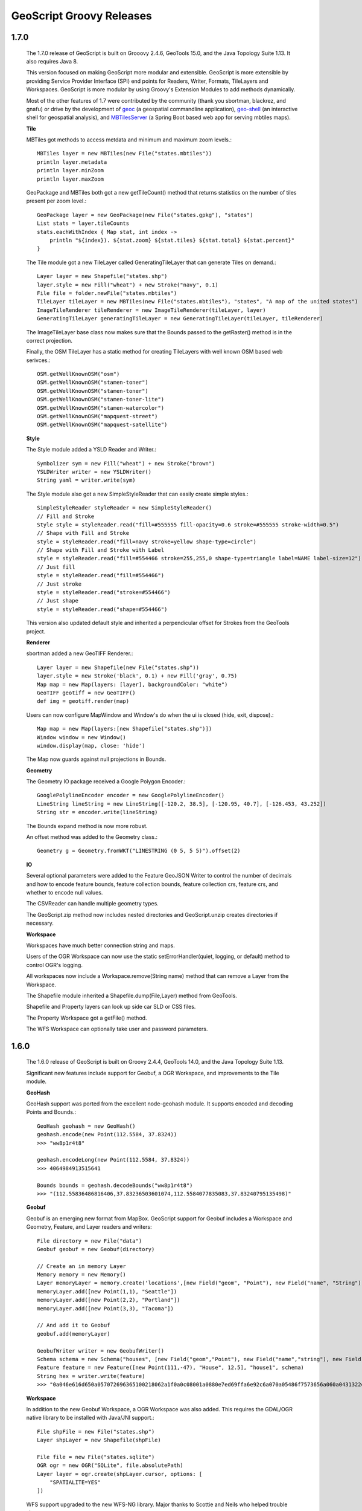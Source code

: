 .. _releases:

GeoScript Groovy Releases
=========================

1.7.0
-----
    The 1.7.0 release of GeoScript is built on Grooovy 2.4.6, GeoTools 15.0, and the Java Topology Suite 1.13.
    It also requires Java 8.

    This version focused on making GeoScript more modular and extensible.  GeoScript is more extensible by
    providing Service Provider Interface (SPI) end points for Readers, Writer, Formats, TileLayers and Workspaces.
    GeoScript is more modular by using Groovy's Extension Modules to add methods dynamically.

    Most of the other features of 1.7 were contributed by the community (thank you sbortman, blackrez, and gnafu)
    or drive by the development of `geoc <https://github.com/jericks/geoc>`_ (a geospatial commandline application),
    `geo-shell <https://github.com/jericks/geo-shell>`_ (an interactive shell for geospatial analysis),
    and `MBTilesServer <https://github.com/jericks/MBTilesServer>`_ (a Spring Boot based web app for serving
    mbtiles maps).

    **Tile**

    MBTiles got methods to access metdata and minimum and maximum zoom levels.::

        MBTiles layer = new MBTiles(new File("states.mbtiles"))
        println layer.metadata
        println layer.minZoom
        println layer.maxZoom

    GeoPackage and MBTiles both got a new getTileCount() method that returns statistics on the number of tiles present
    per zoom level.::

        GeoPackage layer = new GeoPackage(new File("states.gpkg"), "states")
        List stats = layer.tileCounts
        stats.eachWithIndex { Map stat, int index ->
            println "${index}). ${stat.zoom} ${stat.tiles} ${stat.total} ${stat.percent}"
        }

    The Tile module got a new TileLayer called GeneratingTileLayer that can generate Tiles on demand.::

        Layer layer = new Shapefile("states.shp")
        layer.style = new Fill("wheat") + new Stroke("navy", 0.1)
        File file = folder.newFile("states.mbtiles")
        TileLayer tileLayer = new MBTiles(new File("states.mbtiles"), "states", "A map of the united states")
        ImageTileRenderer tileRenderer = new ImageTileRenderer(tileLayer, layer)
        GeneratingTileLayer generatingTileLayer = new GeneratingTileLayer(tileLayer, tileRenderer)

    The ImageTileLayer base class now makes sure that the Bounds passed to the getRaster() method
    is in the correct projection.

    Finally, the OSM TileLayer has a static method for creating TileLayers with well known OSM based web serivces.::

        OSM.getWellKnownOSM("osm")
        OSM.getWellKnownOSM("stamen-toner")
        OSM.getWellKnownOSM("stamen-toner")
        OSM.getWellKnownOSM("stamen-toner-lite")
        OSM.getWellKnownOSM("stamen-watercolor")
        OSM.getWellKnownOSM("mapquest-street")
        OSM.getWellKnownOSM("mapquest-satellite")

    **Style**

    The Style module added a YSLD Reader and Writer.::

        Symbolizer sym = new Fill("wheat") + new Stroke("brown")
        YSLDWriter writer = new YSLDWriter()
        String yaml = writer.write(sym)

    The Style module also got a new SimpleStyleReader that can easily create simple styles.::

        SimpleStyleReader styleReader = new SimpleStyleReader()
        // Fill and Stroke
        Style style = styleReader.read("fill=#555555 fill-opacity=0.6 stroke=#555555 stroke-width=0.5")
        // Shape with Fill and Stroke
        style = styleReader.read("fill=navy stroke=yellow shape-type=circle")
        // Shape with Fill and Stroke with Label
        style = styleReader.read("fill=#554466 stroke=255,255,0 shape-type=triangle label=NAME label-size=12")
        // Just fill
        style = styleReader.read("fill=#554466")
        // Just stroke
        style = styleReader.read("stroke=#554466")
        // Just shape
        style = styleReader.read("shape=#554466")

    This version also updated default style and inherited a perpendicular offset for Strokes from the GeoTools project.

    **Renderer**

    sbortman added a new GeoTIFF Renderer.::

        Layer layer = new Shapefile(new File("states.shp"))
        layer.style = new Stroke('black', 0.1) + new Fill('gray', 0.75)
        Map map = new Map(layers: [layer], backgroundColor: "white")
        GeoTIFF geotiff = new GeoTIFF()
        def img = geotiff.render(map)

    Users can now configure MapWindow and Window's do when the ui is closed (hide, exit, dispose).::

        Map map = new Map(layers:[new Shapefile("states.shp")])
        Window window = new Window()
        window.display(map, close: 'hide')

    The Map now guards against null projections in Bounds.

    **Geometry**

    The Geometry IO package received a Google Polygon Encoder.::

        GooglePolylineEncoder encoder = new GooglePolylineEncoder()
        LineString lineString = new LineString([-120.2, 38.5], [-120.95, 40.7], [-126.453, 43.252])
        String str = encoder.write(lineString)

    The Bounds expand method is now more robust.

    An offset method was added to the Geometry class.::

        Geometry g = Geometry.fromWKT("LINESTRING (0 5, 5 5)").offset(2)

    **IO**

    Several optional parameters were added to the Feature GeoJSON Writer to control the number of decimals and how
    to encode feature bounds, feature collection bounds, feature collection crs, feature crs, and whether to encode
    null values.

    The CSVReader can handle multiple geometry types.

    The GeoScript.zip method now includes nested directories and GeoScript.unzip creates directories if necessary.

    **Workspace**

    Workspaces have much better connection string and maps.

    Users of the OGR Workspace can now use the static setErrorHandler(quiet, logging, or default) method to control OGR's logging.

    All workspaces now include a Workspace.remove(String name) method that can remove a Layer from the Workspace.

    The Shapefile module inherited a Shapefile.dump(File,Layer) method from GeoTools.

    Shapefile and Property layers can look up side car SLD or CSS files.

    The Property Workspace got a getFile() method.

    The WFS Workspace can optionally take user and password parameters.

1.6.0
-----

    The 1.6.0 release of GeoScript is built on Groovy 2.4.4, GeoTools 14.0, and the Java Topology Suite 1.13.

    Significant new features include support for Geobuf, a OGR Workspace, and improvements to the Tile module.

    **GeoHash**

    GeoHash support was ported from the excellent node-geohash module.  It supports encoded and decoding Points and Bounds.::

        GeoHash geohash = new GeoHash()
        geohash.encode(new Point(112.5584, 37.8324))
        >>> "ww8p1r4t8"

        geohash.encodeLong(new Point(112.5584, 37.8324))
        >>> 4064984913515641

        Bounds bounds = geohash.decodeBounds("ww8p1r4t8")
        >>> "(112.55836486816406,37.83236503601074,112.5584077835083,37.83240795135498)"

    **Geobuf**

    Geobuf is an emerging new format from MapBox.  GeoScript support for Geobuf includes a Workspace and Geometry, Feature, and Layer
    readers and writers::

        File directory = new File("data")
        Geobuf geobuf = new Geobuf(directory)

        // Create an in memory Layer
        Memory memory = new Memory()
        Layer memoryLayer = memory.create('locations',[new Field("geom", "Point"), new Field("name", "String")])
        memoryLayer.add([new Point(1,1), "Seattle"])
        memoryLayer.add([new Point(2,2), "Portland"])
        memoryLayer.add([new Point(3,3), "Tacoma"])

        // And add it to Geobuf
        geobuf.add(memoryLayer)

        GeobufWriter writer = new GeobufWriter()
        Schema schema = new Schema("houses", [new Field("geom","Point"), new Field("name","string"), new Field("price","float")])
        Feature feature = new Feature([new Point(111,-47), "House", 12.5], "house1", schema)
        String hex = writer.write(feature)
        >>> "0a046e616d650a057072696365100218062a1f0a0c08001a0880e7ed69ffa6e92c6a070a05486f7573656a060a0431322e35"

    **Workspace**

    In addition to the new Geobuf Workspace, a OGR Workspace was also added.  This requires the GDAL/OGR native library
    to be installed with Java/JNI support.::

        File shpFile = new File("states.shp")
        Layer shpLayer = new Shapefile(shpFile)

        File file = new File("states.sqlite")
        OGR ogr = new OGR("SQLite", file.absolutePath)
        Layer layer = ogr.create(shpLayer.cursor, options: [
            "SPATIALITE=YES"
        ])

    WFS support upgraded to the new WFS-NG library.  Major thanks to Scottie and Neils who helped trouble shoot.

    **Geometry**

    The Geometry module some small improvements. A LineString.close() method creates a LinearRing.  The GeometryCollection.narrow() method
    returns the most specific geometry type possible.  If all geometries are Points, narrow will return a MultiPoint.  Finally,
    The Bounds.getCorners() returns a list of the 4 corners as Points.

    **Layer**

    The major improvement to the Layer module is the wrapping of the GeoTools gt-grid module in a Graticule class that makes creating
    graticule based vector grids extremely easy.::

        Layer layer = Graticule.createSquares(new Bounds(110.0, -45.0, 160.0, -5.0, "EPSG:4326"), 10, -1)

        File dir = new File("squares")
        Workspace workspace = new Directory(dir)
        Layer layer = Graticule.createSquares(new Bounds(110.0, -45.0, 160.0, -5.0, "EPSG:4326"), 10, 1,
            workspace: workspace, layer: "squares")

        Schema schema = new Schema("hexagon", [
            new Field("geom", "Polygon"),
            new Field("color", "java.awt.Color")
        ])
        Bounds b = new Bounds(0,0,100,100)
        Layer layer = Graticule.createHexagons(b, 5.0, -1.0, "flat", schema: schema, setAttributes: { GridElement e, Map attributes ->
            int green = (255 * e.center.x / b.width)  as int
            int blue  = (255 * e.center.y / b.height) as int
            attributes["color"] = new Color(0, green, blue)
        })

    **Raster**

    The Raster module saw some minor improvements. A Format.has(String name) checks to see if a Raster by that name exists.
    A few more Raster functions were added: log, exp, and absolute.  Finally, this version adds support for file names and
    String urls when loading Rasters using the Format.getFormat() method.

    **Tile**

    The Tile module continued to improve with help from gpotts.

        * gpotts fixed a bug that assumed all Tile Grids started at 0

        * You can now delete tiles from a TileLayer::

            GeoPackage layer = new GeoPackage(newFile, "states")
            Tile tile = layer.get(4, 2, 3)
            layer.delete(tile)

        * The TileGenerator has an option to only generate missing tiles::

            TileGenerator generator = new TileGenerator()
            generator.generate(mbtiles, renderer, 0, 2, missingOnly: true)

        * TileLayer can now be loaded from a connection parameter string (which is very useful for command line apps)::

            TileLayer tileLayer = TileLayer.getTileLayer("type=mbtiles file=states.mbtiles")

            TileLayer tileLayer = TileLayer.getTileLayer("type=tms file=/Users/geoscript/tiles format=jpeg")

            TileLayer tileLayer = TileLayer.getTileLayer("type=vectortiles file=vectortilesdir format=mvt pyramid=GlobalMercator")

        * The TileLayer.getTileRenderer() static method returns a default TileRenderer for the given TileLayer.

        * PBF Vector Tiles now check for empty sub fields.

        * MVT support was rewritten to avoid creating huge empty byte buffers, support for dates was added, and the reader and write can round trip.

        * Pyramid readers and writers were added.  Formats include gdal tms mini driver xml fiels, xml, and json.

        * The Grid class now has min and max methods.

        * Pyramid support now supports geodetic, mercator, and global geodetic as well known names and Pyramid hash a static createGlobalGeodeticPyramid() method.

    **Color**

    The Color module includes support for custom palettes in addition to color brewer.

    **Map**

    The Map and rendering modules inherits awesome improvements from GeoTools including dash an an expression and single and multiple layer z ordering.

1.5.0
-----

    The 1.5.0 release of GeoScript is built on Groovy 2.3.10, GeoTools 13.0, and the Java Topology Suite 1.13.

    In addition to bug fixes, there are significant improvements to the GeoPackage Workspace and TileLayer,
    and the tile module in general including support for generating and consuming vector tiles.  GeoScript switched
    to the Java based CSS module and includes composite and blending support.
    
    **Tiles**
    
        Vector Tile support includes geojson, mvt, pbf::

            File dir = new File("states_vector_tiles_pbf")
            Pyramid pyramid = Pyramid.createGlobalMercatorPyramid(origin: Pyramid.Origin.TOP_LEFT)
            VectorTiles vectorTiles = new VectorTiles(
                "states",
                dir,
                pyramid,
                "pbf",
                style: [
                    "states": new Fill("wheat"),
                    "states_centroids": new Shape("red",12,"circle")
                ]
            )

            Layer layer = new Shapefile("states.shp")
            Layer centroidLayer = layer.transform("states_centroids", [
                "geom": "centroid(the_geom)",
                "name": "STATE_NAME"
            ])

            PbfVectorTileRenderer renderer = new PbfVectorTileRenderer([layer, centroidLayer], [
                    "states": ["STATE_NAME"],
                    "states_centroids": ["name"]
            ])
            TileGenerator generator = new TileGenerator(verbose: true)
            generator.generate(vectorTiles, renderer, 0, 6)

        The GeoPackage Tile origin is TOP LEFT not BOTTOM LEFT.
        
        Pyramid.createGlobalMercatorPyramid can take named parameter origin::

            Pyramid pyramid = Pyramid.createGlobalMercatorPyramid(origin: Pyramid.Origin.TOP_LEFT)
        
        TileCursor validates z values

        TileCursor guards against empty bounds
            
        TileCursor getEmpty method    
            
        An empty TileCursor return a blank raster
        
        TileGenerate can now generate tiles that intersect a bounds::

            TileGenerator generator = new TileGenerator(verbose: true)
            generator.generate(layer, renderer, 0, 6, bounds: new Bounds(0,0,45,45))
        
        Fixed bounds bug in Pyramid
        
        Fixed Grid size exceeding precision
                
    **Geometry**
        
        Bounds intersection keeps projection
    
        Bounds string can include Projection::

            Bounds bounds = Bounds.fromString("0,0,10,10,EPSG:4326")
        
        WktReader can read EWKT with SRID prefixes::

            WktReader reader = new WktReader()
            Point pt = reader.read("SRID=4326;POINT (111 -47)")
        
        Added missing Geometry.getDimension() method::

            Geometry.fromWKT("POINT (1 1)").dimension
            >>> 0
            Geometry.fromWKT("LINESTRING (1 1, 10 10)").dimension
            >>> 1
            Geometry.fromWKT("POLYGON ((90 90, 90 110, 110 110, 110 90, 90 90))").dimension
            >>> 2
        
    **Projection**
    
        Added Projection.getSrs() method::

            Projection p = new Projection("urn:ogc:def:crs:EPSG::4326")
            println p.srs
            >>> "urn:ogc:def:crs:EPSG::4326"
            println p.getSrs(true)
            >>> "4326"
    
    **Style**
    
        CSS reader uses Java version instead of Scala version
    
        Document ColorMap's opacity and label properties

        Shape Symbolizer support anchor and displacement properties::

            Shape shape = new Shape(color:  "blue",  size: 6, type: "square", anchorPoint: [0.2, 0.7], displacement: [0.45, 0.55])

        Composite and Blending support were added to the Style API::

            Layer shp = new Shapefile("states.shp")
            Function func = new Function("Recode(SUB_REGION,'N Eng','#6495ED','Mid Atl','#B0C4DE','S Atl','#00FFFF',
                'E N Cen','#9ACD32','E S Cen','#00FA9A','W N Cen','#FFF8DC','W S Cen','#F5DEB3','Mtn','#F4A460','Pacific','#87CEEB')")
            shp.style = (new Fill(func).composite("multiply", symbolizer: false, base: true)).zindex(1) +
                (new Stroke("black", 10).composite("destination-in", symbolizer: false)).zindex(2) +
                (new Stroke("#999999", 0.1) + new Label("STATE_ABBR").point([0.5, 0.5])).zindex(3)

            Map map = new Map(
                layers: [shp],
                backgroundColor: "white"
            )
            map.render(new File("style_composite.png"))

        .. image:: images/style_composite.png
    
    **Workspace** 
    
        GeoPackage Workspace Layers are now compatible with GDAL/OGR, QGIS, and ArcMap.
    
        To make sure that Workspaces are closed you can use the new Workspace.withWorkspace(Workspace, Closure) idiom::

            Workspace.withWorkspace(new H2(folder.newFile("roads.db").absolutePath)) { Workspace w ->
                // Use the Workspace here
            }

    **Layer**
    
        The Shapefile Layers gets zip and unzip methods::

            Shapefile shp = new Shapefile(new File(dir, "states.shp"))

            // Zip the Shapefile's files
            File zipFile = shp.zip()

            // Unzip
            Shapefile shp2 = Shapefile.unzip(zipFile)

        Remove new lines from content in CsvWriter
        
        Fixed a bug with Groovy and Layer.reproject
        
        The Schema class gets a getSpec() method::

            Schema schema = new Schema("widgets", [
                new Field("geom","Point"),
                new Field("name","string"),
                new Field("price","float")
            ])
            println schema.spec
            >>> "geom:Point,name:String,price:Float"

    **Raster**
    
        Format.getFormat() accepts inputs besides file
    
        The Raster class has a new extractFootPrint() method::

            File file = new File("raster.tif")
            GeoTIFF geoTIFF = new GeoTIFF(file)
            Raster raster = geoTIFF.read()
            Layer layer = raster.extractFootPrint()
      
    **Rendering**
    
        ASCII Map Renderer::

            Layer layer = new Shapefile(new File("states.shp"))
            layer.style = new Stroke('black', 0.1) + new Fill('gray', 0.75)
            Map map = new Map(layers: [layer], backgroundColor: "white")
            ASCII renderer = new ASCII(width: 50)

        Here is the output::

            ..................................................
            ..................................................
            ..................................................
            ..................................................
            ..................................................
            ..................................................
            ..)))))$))))))))))))))))))........................
            ))))))))))))))))))))))))))))))....................
            +)))))))))))))))))))))))))))))))-):............)).
            .))))))))$))))))))))))))))))))))^.))..........-))+
            :)))))))))))))))))))))))))))$))).)))......)):)$)..
            ))))))))))))))))))+****))))))))).))))...))))*))...
            )))))))))))))))))))))))))))))))).)))..)))))))))...
            )))))))))))))-))))))))))))))))))))$))))))))):.....
            .))))))))))))+))))))))))))))))))))*))))+%)$+......
            .))))))))))))+))))))))))))))))))))))%)))))).......
            ..)))))))))))+))))))))))))))))$)))))*))))*........
            ...))))))))))$))))))))))))))))))))))%)))):?.......
            ...:)))))))))$))))))))))))))))))))))))+)))........
            ......)))))))$)))))))))))))))))-))))))))..........
            ......-.*))))$))))))))))))$)))))))))))!...........
            ............:$..)))))))))))))))))))))*............
            .................)))))))))))))!..:)))^............
            ..................-..)))))..........))............
            .....................)))............%)............
            ......................)).............))...........
            ..................................................
            ..................................................
            ..................................................
            ..................................................
            ..................................................
            ..................................................
            ..................................................

    **Development**
        
        Started using `Travis CI <https://travis-ci.org/geoscript/geoscript-groovy>`_

1.4.0
-----

    The 1.4 release of GeoScript is built on Groovy 2.2, GeoTools 12, and the Java Topology Suite 1.13.

    In addition to many bug fixes and performance improvements, the major new features include a tile module,
    GeoPackage support, curved geometry types, and quick start docs for maven and gradle.

    **Tile Module**

        The tile module provides simple ways to consume and create tiled maps.

        Supported tiled formats include:

            * MBTiles

            * GeoPackage

            * UTFGrid

            * TMS

            * OSM

        You can create tiles in MBTiles, GeoPackage, TMS, or OSM formats::

            Shapefile shp = new Shapefile(new File("states.shp"))
            shp.style = new Fill("wheat") + new Stroke("navy", 0.1)

            File file = new File("states.mbtiles")
            MBTiles mbtiles = new MBTiles(file, "states", "A map of the united states")

            TileRenderer renderer = new ImageTileRenderer(mbtiles, shp)
            TileGenerator generator = new TileGenerator(verbose: true)
            generator.generate(mbtiles, renderer, 0, 4)

        You can then use these tile sets to extract Rasters or as base maps when rendering::

            OSM osm = new OSM("Stamen Terrain", [
                "http://a.tile.stamen.com/terrain",
                "http://b.tile.stamen.com/terrain",
                "http://c.tile.stamen.com/terrain",
                "http://d.tile.stamen.com/terrain"
            ])

            Shapefile shp = new Shapefile("states.shp")
            ["North Dakota", "Oregon", "Washington"].each { String name ->
                shp.getFeatures("STATE_NAME = '${name}'").each { Feature f ->
                    Bounds b = f.geom.bounds.expandBy(0.5)
                    b.proj = "EPSG:4326"
                    Raster raster = osm.getRaster(b.reproject("EPSG:3857"), 400, 400)
                    ImageIO.write(raster.image, "png", new File("images", "${name}.png"))
                }
            }

    **GeoPackage**

        GeoPackage support includes a Workspace (geoscript.workspace.GeoPackage) for vector features::

            Workspace geopkg = new GeoPackage(folder.newFile("geopkg.gpkg"))
            try {
                // Get the States Shapefile
                File file = new File(getClass().getClassLoader().getResource("states.shp").toURI())
                Shapefile shp = new Shapefile(file)

                // Add states shapefile to the GeoPackage database
                Layer l = geopkg.add(shp, 'states')
                geopkg.get('states').eachFeature { Feature f ->
                    println "${f['STATE_NAME']} at ${f.geom}"
                }

                // Add the centroids of each state to the GeoPackage database
                Layer l2 = geopkg.add(shp.transform("state_centroids", [
                        geom: "centroid(the_geom)",
                        abbr: "STATE_ABBR",
                        name: "STATE_NAME"
                ]))
                geopkg.get('state_centroids').eachFeature { Feature f ->
                    println "${f['STATE_NAME']} at ${f.geom}"
                }
            } finally {
                geopkg.close()
            }

        And a TileLayer (geoscript.layer.GeoPackage) for tiled layers::

            Shapefile shp = new Shapefile(new File("states.shp"))
            shp.style = new Fill("wheat") + new Stroke("navy", 0.1)

            File file = new File("states.mbtiles")
            GeoPackage gpkg = new GeoPackage(file, "states", Pyramid.createGlobalMercatorPyramid())

            TileRenderer renderer = new ImageTileRenderer(gpkg, shp)
            TileGenerator generator = new TileGenerator(verbose: true)
            generator.generate(gpkg, renderer, 0, 4)

    **Curved Geometries**

        * CircularString::

            CircularString cs = new CircularString(
                new Point(6.12, 10.0),
                new Point(7.07, 7.07),
                new Point(10.0, 0.0)
            )

        * CircularRing::

            CircularRing cr = new CircularRing(
                new Point(2, 1),
                new Point(1, 2),
                new Point(0, 1),
                new Point(1, 0),
                new Point(2, 1)
            )

        * CompoundCurve::

            CompoundCurve cc = new CompoundCurve(
                new CircularString([10.0, 10.0], [0.0, 20.0], [-10.0, 10.0]),
                new LineString([-10.0, 10.0], [-10.0, 0.0], [10.0, 0.0], [5.0, 5.0])
            )

        * CompoundRing::

            CompoundRing cc = new CompoundRing(
                new CircularString([10.0, 10.0], [0.0, 20.0], [-10.0, 10.0]),
                new LineString([-10.0, 10.0], [-10.0, 0.0], [10.0, 0.0], [10.0, 10.0])
            )

    **Quick start docs**

        * **Maven** Create a simple app using Maven

        * **Maven Web App with JNDI** Create a web app with Maven using JNDI

        * **Gradle** Create a simple app using Gradle

    **API Updates**

        * Workspace.has(String name)::

            Workspace workspace = new Memory()
            if (!workspace.has("points")) {
                workspace.create("points", [["the_geom", "Point", "EPSG:4326"]])
            }

        * Raster.selectBands(List<Integer> bands, int visibleBand = -1)::

            File file = new File("alki.tif")
            GeoTIFF geoTIFF = new GeoTIFF(file)
            Raster raster = geoTIFF.read()
            Raster rbRaster = raster.selectBands([0,2], 2)

        * Raster.transform(Map options = [:])::

            File file = new File("raster.tif")
            GeoTIFF geoTIFF = new GeoTIFF(file)
            Raster raster = geoTIFF.read()

            // Scale
            Raster scaledRaster = raster.transform(scalex: 2.5, scaley: 1.3)

            // Shear
            Raster shearRaster = raster.transform(shearx: 1.5, sheary: 1.1)

            // Translate
            Raster translatedRaster = raster.transform(translatex: 10.1, translatey: 12.6)

            // Combo
            Raster transformedRaster = raster.transform(
                    scalex: 1.1, scaley: 2.1,
                    shearx: 0.4, sheary: 0.3,
                    translatex: 10.1, translatey: 12.6,
                    nodata: [-255],
                    interpolation: "NEAREST"
            )

        * Projection.getEpsg()::

            Projection p = new Projection("EPSG:2927")
            int epsg = p.epsg

        * Added advanced projection handling and continous map wrapping to the Map Renderer::

            import geoscript.layer.*
            import geoscript.render.*
            import geoscript.style.*
            import geoscript.geom.*

            Shapefile layer = new Shapefile(new File("110m_admin_0_countries.shp"))
            layer.style = new Stroke("#eee", 0.1) + new Fill("#666")
            File file = new File("world.png")

            Map map = new Map(
                layers: [layer],
                width: 700,
                height: 200,
                backgroundColor: "blue",
                proj: "EPSG:4326",
                bounds: new Bounds(-180,-90,180,90,"EPSG:4326")
            )

            map.render(file)

        .. image:: images/world.png

        * Base64 Renderer::

            Layer layer = new Shapefile(new File("states.shp"))
            layer.style = new Stroke('black', 0.1) + new Fill('gray', 0.75)
            Map map = new Map(layers: [layer], backgroundColor: "white")
            Base64 base64 = new Base64()
            String str = base64.render(map)

        * Moved static Writer variables inside methods

        * Fixed performance problem with writing Layers to GeoRSS feeds due Proj.getId() being realllllly slow

        * Added ImageAssert tests

        * Workspace.getParametersFromString can now handle spatialite database files

        * Removed deprecated raster methods

        * Removed deprecated addSqlView methods from Database Workspace

1.3.1
-----

    The 1.3.1 release of GeoScript is built on Groovy 2.1.9, GeoTools 11.2, and the Java Topology Suite 1.13.  It contains a few minor bug fixes and performance improvements.

    * Fixed a bug with Layer.first() call if there are no features

    * Added Projection.getEpsg() method

    * Fixed bug with JPEG renderer

    * Added Image.getImageType() method

    * Improved performance of the Layer GeoRSS writer

    * Added Base64 renderer

    * Moved static io reader/writers to instance variables

1.3
---

    The 1.3 release of GeoScript is built on Groovy 2.1.9, GeoTools 11.0, and the Java Topology Suite 1.13.

    **Layer Geoprocessing and Layer Algebra**

        * **Layer Geoprocessing**

            * Split by Field

              Split a Layer into multiple Layers using the value of a Field::

                Memory workspace = new Memory()
                layer.split(layer.schema.get("col"), workspace)

            * Split by Layer

              Split a Layer into multiple Layers based on the Features from the split Layer::

                Memory workspace = new Memory()
                layer.split(splitLayer,splitLayer.schema.get("row_col"),workspace)

            * Buffer

              Buffer all of the Features in the Layer.  The buffer distance can be a geoscript.filter.Expression or a double.
              This allows variable distance buffers that depend on the value of a Field, a Function, or an Expression::

                layer.buffer(2)

                layer.buffer(new geoscript.filter.Property("col"))

                layer.buffer(geoscript.filter.Expression.fromCQL("col * 2"))

                layer.buffer(new geoscript.filter.Function("calc_buffer(row,col)", {row, col -> row + col}))

            * Merge

              Merge a Layer with another Layer to create an output Layer.

            * Dissolve

              Dissolve the Features of a Layer by a Field or dissolve intersecting Features of a Layer.

        * **Layer Algebra**

          The layer algebra methods were inspired by similar work done by the GDAL developers. The following
          examples use the GDAL dataset.

            .. image:: images/la_layers.png

            * clip::

                layerA.clip(layerB)

              .. image:: images/la_clip_a_b.png

            * union::

                layerA.union(layerB)

              .. image:: images/la_union.png

            * intersection::

                layerA.intersection(layerB)

              .. image:: images/la_intersection.png

            * erase::

                layerA.erase(layerB)

              .. image:: images/la_erase_a_b.png

            * identify::

                layerA.identity(layerB)

              .. image:: images/la_identity_a_b.png

            * update::

                layerA.update(layerB)

              .. image:: images/la_update_a_b.png

            * symDifference::

                layerA.symDifference(layerB)

              .. image:: images/la_symdifference.png

    **Add batches of Features to a Layer**

        * The geoscript.layer.Writer class adds batches of Features to a Layer with a Transaction::

            Writer writer = new Writer(layer, batch: 1000, transaction: 'default')
            try {
                Feature f = writer.newFeature
                writer.add(f)
            } finally {
                writer.close()
            }

            Writer writer = Writer.write(layer, batch: batch) { writer ->
                pts.eachWithIndex{Point pt, int i ->
                    Feature f = writer.newFeature
                    f.geom = pt
                    f['id'] = i
                    writer.add(f)
                }
            }

        * GeoScript Layers have a getWriter() and withWriter() methods::

            Writer writer = layer.getWriter(autoCommit: false, batch: 75)
            try {
                pts.eachWithIndex{Point pt, int i ->
                    writer.add(s.feature([the_geom: pt, id: i], "point${i}"))
                }
            } finally {
                writer.close()
            }

            layer.withWriter(batch: 45) {Writer writer ->
                pts.eachWithIndex{Point pt, int i ->
                    writer.add(s.feature([the_geom: pt, id: i], "point${i}"))
                }
            }

    **Database Workspace**

        * Improve SQL view layers by introducing **createView** and deprecating **addSqlQuery**::

            Layer layer = h2.createView("state","SELECT * FROM \"states\" WHERE \"STATE_ABBR\" = '%abbr%'",
                new Field("the_geom","Polygon","EPSG:4326"),
                params: [['abbr', 'TX']])

        * Add groovy.sql.Sql access for all Database based Workspace with the **getSql()** method.
          This allows you to do arbitray SQL queries::

            H2 h2 = new H2(folder.newFile("h2.db"))
            Layer l = h2.create('widgets',[new Field("geom", "Point"), new Field("name", "String")])
            l.add([new Point(1,1), "one"])
            l.add([new Point(2,2), "two"])
            l.add([new Point(3,3), "three"])

            // Get groovy.sql.Sql
            def sql = h2.sql

            // Count rows
            assertEquals 3, sql.firstRow("SELECT COUNT(*) as count FROM \"widgets\"").get("count") as int

            // Query
            List names = []
            sql.eachRow "SELECT \"name\" FROM \"widgets\" ORDER BY \"name\" DESC", {
                names.add(it["name"])
            }
            println names

            // Insert
            sql.execute("INSERT INTO \"widgets\" (\"geom\", \"name\") VALUES (ST_GeomFromText('POINT (6 6)',4326), 'four')")

            // Query
            sql.eachRow "SELECT ST_Buffer(\"geom\", 10) as buffer, \"name\" FROM \"widgets\"", {row ->
                Geometry poly = Geometry.fromWKB(row.buffer as byte[])
                assertNotNull poly
                assertTrue poly instanceof Polygon
                assertNotNull row.name
            }

            h2.close()

        * The H2 Workspace can connect to H2 databases using server mode::

            H2 h2 = new H2("database", "localhost", "5432", "public", "sa", "supersecret")

        * JNDI support for PostGIS, MySQL, H2::

            PostGIS postgis = new PostGIS("java:comp/env/jdbc/geoscript", schema: "public")

        * PostGIS can create or drop database::

            PostGIS postgis = new PostGIS("database", createDatabase: true, createDatabaseParams: "")

        * Database Workspaces can create, delete, list indexes::

            // Add two indexes
            h2.createIndex("widgets","geom_idx","geom",false)
            h2.createIndex("widgets","name_idx","name",true)

            // Get the indexes
            List indexes = h2.getIndexes("widgets")

            // Delete the geom index
            h2.deleteIndex("widgets","geom_idx")

        * Database Workspace can remove layers::

            h2.remove("points")

    **Raster**

        * NetCDF Raster support::

            NetCDF netcdf = new NetCDF(file)
            netcdf.names.each{ String name ->
                Raster raster = netcdf.read(name)
                println raster.bounds
                raster.dispose()
            }

        * API Change to Raster/Format API

          In order to support NetCDF Rasters, the Raster Format API was changed.  Contructors with a File or other way to connect to Rasters,
          write methods that contain the destination, or read methods that contain the source have all been deprecated and will be removed in
          the next release.  Instead, use contructors that contain a source or destination File, and read and write methods that take an optional
          Raster name (in order to support Formats that can contain more than one Raster such as NetCDF).

          Instead of::

            GeoTIFF geotiff = new GeoTIFF()
            Raster raster = geotiff.read(new File("world.tiff"))
            geotiff.write(raster.crop(new Bounds(10,10,50,50)), new File("cropped_world.tiff"))

          Please use the new API::

            GeoTIFF geotiff = new GeoTIFF(new File("world.tiff"))
            Raster raster = geotiff.read()
            new GeoTIFF(new File("cropped_world.tiff")).write(raster.crop(new Bounds(10,10,50,50)))

        * Raster.crop(Geometry)::

            GeoTIFF geoTIFF = new GeoTIFF(new File("alki.tiff"))
            Raster raster = geoTIFF.read()

            Geometry geometry = new Point(1166761.4391797914, 823593.195575958).buffer(400)
            Raster cropped = raster.crop(geometry)

    **IO Readers/Writers**

        * GPX Geometry::

            GpxReader reader = new GpxReader()
            Geometry g = reader.read("<wpt lat='2.0' lon='1.0'/>")
            assert "POINT (1 2)" == g.wkt

            GpxWriter writer = new GpxWriter()
            assert "<wpt lat='2.0' lon='1.0'/>" == writer.write(new Point(1, 2))

          GPX Feature::

            String gpx = """<wpt lat="0.0" lon="0.0">
            <name>1</name>
            <desc>This is feature # 1</desc>
            <type>Trail</type>
            <ele>45.2</ele>
            <time>1/20/14 1:47 PM</time>
            </wpt>"""
            GpxReader reader = new GpxReader()
            Feature feature = reader.read(gpx)

            GpxWriter writer = new GpxWriter(
                    name: new Property("id"),
                    time: "1/20/14 1:47 PM",
                    description: { Feature f -> "This is feature #${f['id']}" },
                    type: "Trail"
            )
            String gpx = writer.write(feature)
            assert gpx == "<wpt lat='0.0' lon='0.0' xmlns='http://www.topografix.com/GPX/1/1'>" +
                "<name>1</name><desc>This is feature #1</desc>" +
                "<type>Trail</type><time>1/20/14 1:47 PM</time></wpt>"

          GPX Layer::

            String gpx = """<?xml version="1.0" encoding="UTF-8"?>
                <gpx xmlns="http://www.topografix.com/GPX/1/1" version="1.1" creator="geoscript">
                <wpt lat="0.0" lon="0.0">
                <name>1</name>
                <desc>This is feature # 1</desc>
                <type>Trail</type>
                <ele>45.2</ele>
                <time>1/20/14 1:47 PM</time>
                </wpt>
                </gpx>"""
            GpxReader reader = new GpxReader(type: GpxReader.Type.WayPoints)
            Layer layer = reader.read(gpx)

            GpxWriter writer = new GpxWriter(
                name: new Property("id"),
                time: "1/20/14 1:47 PM",
                description: {Feature f -> "This is feature # ${f['id']}"},
                type: "Trail"
            )
            String gpx = writer.write(layer)

        * Kml IO rewritten to use Groovy's markup builder

          Geometry::

            KmlWriter writer = new KmlWriter()
            Point p = new Point(111,-47)
            assert "<Point><coordinates>111.0,-47.0</coordinates></Point>" == writer.write(p)

            KmlReader reader = new KmlReader()
            Point pt = reader.read("<Point><coordinates>111.0,-47.0</coordinates></Point>")
            assert "POINT (111 -47)" == pt.wkt

          Feature::

            String kml = """<kml:Placemark xmlns:kml="http://earth.google.com/kml/2.1" id="house1">
            <kml:name>House</kml:name>
            <kml:Point>
            <kml:coordinates>111.0,-47.0</kml:coordinates>
            </kml:Point>
            </kml:Placemark>"""
            KmlReader reader = new KmlReader()
            Feature f = reader.read(kml)

            Schema schema = new Schema("houses", [new Field("geom","Point"), new Field("name","string"), new Field("price","float")])
            Feature feature = new Feature([new Point(111,-47), "House", 12.5], "house1", schema)
            KmlWriter writer = new KmlWriter()
            assert """<kml:Placemark xmlns:kml="http://earth.google.com/kml/2.1" id="house1">
            <kml:name>House</kml:name>
            <kml:Point>
            <kml:coordinates>111.0,-47.0</kml:coordinates>
            </kml:Point>
            </kml:Placemark>""" == writer.write(feature)

          Layer::

            String kml = """<kml:kml xmlns:kml="http://earth.google.com/kml/2.1">
                <kml:Document id="featureCollection">
                    <kml:Placemark id="fid--259df7e1_131b6de0b8f_-8000">
                        <kml:name>House</kml:name>
                        <kml:Point>
                            <kml:coordinates>111.0,-47.0</kml:coordinates>
                        </kml:Point>
                    </kml:Placemark>
                    <kml:Placemark id="fid--259df7e1_131b6de0b8f_-7fff">
                        <kml:name>School</kml:name>
                        <kml:Point>
                            <kml:coordinates>121.0,-45.0</kml:coordinates>
                        </kml:Point>
                    </kml:Placemark>
                </kml:Document>
            </kml:kml>"""
            KmlReader reader = new KmlReader()
            Layer layer = reader.read(kml)

            Schema schema = new Schema("houses", [new Field("geom", "Point"), new Field("name", "string"), new Field("price", "float")])
            Memory memory = new Memory()
            Layer layer = memory.create(schema)
            layer.add(new Feature([new Point(111, -47), "House", 12.5], "house1", schema))
            layer.add(new Feature([new Point(121, -45), "School", 22.7], "house2", schema))
            KmlWriter writer = new KmlWriter()

        * GeoRSS IO using Groovy's markup builder and xml parser

          Geometry::

            GeoRSSReader reader = new GeoRSSReader()
            Point p = reader.read("<georss:point>45.256 -71.92</georss:point>")
            assert "POINT (-71.92, 45.256)" == p.wkt

            GeoRSSWriter writer = new GeoRSSWriter()
            Point p = new Point(-71.92, 45.256)
            assert "<georss:point>45.256 -71.92</georss:point>" == writer.write(p)

          Feature::

            GeoRSSReader reader = new GeoRSSReader()
            String str = "<entry xmlns:georss='http://www.georss.org/georss' xmlns='http://www.w3.org/2005/Atom'>" +
                "<title>house1</title>" +
                "<summary>[geom:POINT (111 -47), name:House, price:12.5]</summary>" +
                "<updated>12/7/2013</updated>" +
                "<georss:point>-47.0 111.0</georss:point>" +
                "</entry>"
            Feature feature = reader.read(str)

            GeoRSSWriter writer = new GeoRSSWriter(feedType: "atom", geometryType: "gml", itemDate: "12/7/2013")
            assert "<entry xmlns:georss='http://www.georss.org/georss' xmlns='http://www.w3.org/2005/Atom' " +
                "xmlns:gml='http://www.opengis.net/gml'>" +
                "<title>house1</title>" +
                "<summary>[geom:POINT (111 -47), name:House, price:12.5]</summary>" +
                "<updated>12/7/2013</updated>" +
                "<georss:where><gml:Point><gml:pos>-47.0 111.0</gml:pos></gml:Point></georss:where>" +
                "</entry>" == writer.write(feature)

          Layer::

            GeoRSSReader reader = new GeoRSSReader()
            Layer layer = reader.read("""<?xml version="1.0" encoding="utf-8"?>
             <feed xmlns="http://www.w3.org/2005/Atom"
                   xmlns:georss="http://www.georss.org/georss">
               <title>Earthquakes</title>
               <subtitle>International earthquake observation labs</subtitle>
               <link href="http://example.org/"/>
               <updated>2005-12-13T18:30:02Z</updated>
               <author>
                  <name>Dr. Thaddeus Remor</name>
                  <email>tremor@quakelab.edu</email>
               </author>
               <id>urn:uuid:60a76c80-d399-11d9-b93C-0003939e0af6</id>
               <entry>
                  <title>M 3.2, Mona Passage</title>
                  <link href="http://example.org/2005/09/09/atom01"/>
                  <id>urn:uuid:1225c695-cfb8-4ebb-aaaa-80da344efa6a</id>
                  <updated>2005-08-17T07:02:32Z</updated>
                  <summary>We just had a big one.</summary>
                  <georss:box>42.943 -71.032 43.039 -69.856</georss:box>
               </entry>
             </feed>""")

             GeoRSSWriter writer = new GeoRSSWriter(
                feedType: "atom",
                geometryType: "simple",
                itemDate: "1/22/1975",
                itemTitle: new Property("name"),
                itemDescription: { Feature f ->
                    f['description']
                }
            )
            Schema schema = new Schema("points", [
                ["geom", "Point"],
                ["name", "string"],
                ["description", "string"],
                ["id", "int"]
            ])
            Workspace workspace = new Memory()
            Layer layer = workspace.create(schema)
            layer.withWriter { writer ->
                writer.add(schema.feature([geom: "POINT (1 1)", name: "Washington", description: "The state of Washington", id: 1], "state.1"))
                writer.add(schema.feature([geom: "POINT (2 2)", name: "Oregon", description: "The state of Oregon", id: 2], "state.2"))
                writer.add(schema.feature([geom: "POINT (3 3)", name: "California", description: "The state of California", id: 3], "state.3"))
            }
            println writer.write(createLayer())

        * geoscript.layer.io.GeoJSONReader supports reading features that have different schemas

        * geoscript.feature.Feature now has getGeoJSON(), getGeoRSS(), getKml(), getGml() methods

        * Removed JDOM dependency with Groovy's native XML support

        * Removed org.json dependency with GeoTools GeoJSON support

    **Rendering**

        * Randomized Fill::

            import geoscript.layer.Shapefile
            import geoscript.render.Draw
            import geoscript.style.*

            shp = new Shapefile("states.shp")
            shp.style = (new Fill(null).hatch("circle", new Fill("#aaaaaa"), 1).random([random: "free", symbolCount: "50", tileSize: "100"]).where("PERSONS < 2000000")) +
                    (new Fill(null).hatch("circle", new Fill("#aaaaaa"), 2).random([random: "free", symbolCount: "200", tileSize: "100"]).where("PERSONS BETWEEN 2000000 AND 4000000")) +
                    (new Fill(null).hatch("circle", new Fill("#aaaaaa"), 2).random([random: "free", symbolCount: "700", tileSize: "100"]).where("PERSONS > 4000000")) +
                    (new Stroke("black", 0.1) + new Label(property: "STATE_ABBR", font: new Font(family: "Times New Roman", style: "normal", size: 14)).point([0.5, 0.5]).halo(new Fill("#FFFFFF"), 2))

            println shp.style.sld
            Draw.draw(shp)

          .. image:: images/randomized_fill.png

        * Hatch can take fill and stroke::

            Hatch hatch = new Hatch("circle", new Fill("red"), new Stroke("wheat",0.1), 10)

        * geoscript.render.Draw now accepts an optional backgroundColor parameter::

            Symbolizer sym = new Stroke('black', 2) + new Fill('gray',0.75)
            Geometry geom = new Point(0,0).buffer(0.2)
            draw(geom, style: sym, bounds: geom.bounds.scale(1.1), size: [250,250], format: "png", backgroundColor: "white")

        * geoscript.render.Map is updated and deprecated class have been removed. This was contributed by Scott Bortman.  Thanks Scott!

    **API Updates**

        * GeometryCollections now have a slice method that takes a start index and an optional end index::

            import geoscript.geom.*
            GeometryCollection g = Geometry.fromWKT("MULTIPOINT ((1 1), (2 2), (3 3), (4 4), (5 5))")
            assert "MULTIPOINT ((2 2), (3 3))" == g.slice(1,3).wkt

          When the end index is absent it defaults to the end of the collection::

            assert "MULTIPOINT ((3 3), (4 4), (5 5))" == g.slice(2).wkt

          Both the start and end index may be negative::

            assert "MULTIPOINT ((3 3), (4 4), (5 5))" == g.slice(-3).wkt
            assert "MULTIPOINT ((2 2), (3 3))" == g.slice(-4, -2).wkt

        * Get the angle between this Point and another Point::

            assert 45 == new Point(0,0).getAngle(new Point(10,10))

            assert -135, new Point(0,0).getAngle(new Point(-10,-10), "degrees")

            assert 2.3561 == new Point(0,0).getAngle(new Point(-10,10), "radians")

        * Get the azimuth between this Point and the other Point::

            assert 44.75 == new Point(0,0).getAzimuth(new Point(10,10))

            assert 135.24 == new Point(0,0).getAzimuth(new Point(10,-10))

        * Fields now have a isGeometry() method.

        * You can set the values of a Feature by passing in a Map::

            feature.set([price: 1200.5, name: "Car"])

            feature.set(price: 12.2, name: "Book")

        * Or by passing in an existing Feature::

            Feature feature = schema.feature([geom: new Point(121,-49), price: 15.6, name: "Test"])
            newFeature.set(feature)

        * Schema now has a way to create new Features with default values::

            Feature f = schema.feature()

        * Schema can also create new Features from an existing Feature::

            Feature f = schema.feature(existingFeature)

        * When a Schema creates a Feature, the default ID is now created by the GeoTools SimpleFeatureBuilder's createDefaultFeatureId() method.

    **Command line programs**

        * Add -Dorg.geotools.referencing.forceXY=true to all command line programs

1.2
---

    The 1.2 release of GeoScript was built on Groovy 2.1.6, GeoTools 10.0, and Java Topology Suite 1.13.

    The focus was on upgrading to a modern and supported version of Groovy and a few small features and bug fixes.

    **Upgrades**

        * Upgrade to GeoTools 10

        * Upgrade to Groovy 2.1.6

        * Upgrade to GeoCSS 0.8.3

    **Features**

        * The geoscript.layer.io.Readers can now take optional projection, workspace, name parameters

        * The geoscript.layer.io.CsvReader and CsvWriter by default now encode Field type in the header but this can be disabled

        * Added a MultiLineString.polygonizeFull() method that returns a Map with polygons, cut edges, dangles, and invalid ring lines.

        * Added Schema.includeFields to create a new Schema from an existing Schema with a subset of fields

    **Bug Fixes**

        * Fixed Cursor paging bug - it's start and max not start and end

        * Fixed CsvReader bug couldn't guess WKT when it was formatted without a space ("POINT(1 1)" instead of "POINT (1 1)")

1.1.1
-----

    The 1.1.1 release of GeoScript Groovy just fixes a few minor bugs.

    **Bug Fixes**

    * Fixed Cursor paging bug - it's start and max not start and end

    * Fixed CsvReader bug couldn't guess WKT when it was formatted without a space ("POINT(1 1)" instead of "POINT (1 1)")

1.1
---

    The 1.1 release of GeoScript was built on Groovy 1.8.9, GeoTools 9.x, and Java Topology Suite (JTS) 1.13

    The focus was on adding a Raster support (geoscript.layer), Charting (geoscript.plot), and numerous bug fixes and small features.

    **Raster**

        * Format (ArcGri, GeoTIFF, GTopo30, Grass, ImagePyramid, MrSID, WorldImage)

          Formats allow you to read and write Rasters::

            import geoscript.layer.*

            def format = new GeoTIFF()
            def raster = format.read(new File("raster.tif"))

            def format2 = new WorldImage()
            format2.write(raster, new File("raster.png"))

        * Raster::

            import geoscript.layer.*

            def format = new GeoTIFF()
            def raster = format.read(new File("raster.tif"))

            println raster.proj.id
            println raster.bounds
            println raster.size

        * Band::

            import geoscript.layer.*

            def format = new GeoTIFF()
            def raster = format.read(new File("raster.tif"))
            raster.bands.eachWithIndex{b,i ->
                println "Band ${i}:"
                println "   Min: ${b.min}"
                println "   Max: ${b.max}"
                println "   NoData: ${b.noData}"
                println "   Unit: ${b.unit}"
                println "   Scale: ${b.scale}"
                println "   Offset: ${b.offset}"
                println "   Type: ${b.type}"
            }

        * MapAlgebra (which is powered by Jiffle)::

            import geoscript.layer.*

            def format = new GeoTIFF()
            def raster = format.read(new File("raster.tif"))

            Raster rasterPlusTen = raster + 10

            MapAlgebra algebra = new MapAlgebra()
            Raster output = algebra.calculate("dest = src > 200;", [src: raster], size: [600, 400])

        * Process

          Raster support was added to the Process module (geoscript.process.Process) which opens up numerous geospatial algorithms like heatmap, barnes surface, and raster algebra.::


            Process process = new Process("vec:BarnesSurface")
            results = process.execute([
                data: layer.cursor,
                valueAttr: "value",
                scale: 300,
                convergence: 0.3,
                passes: 2,
                minObservations: 1,
                maxObservationDistance: 0,
                pixelsPerCell: 1,
                noDataValue: -999,
                outputWidth: 100,
                outputHeight: 100,
                outputBBOX: layer.bounds
            ])
            Raster raster = results.result

        * Style

          Raster specific Symbolizers were added to the geoscript.style module::

            def raster = new RasterSymbolizer(0.5)

            def channel = new ChannelSelection("red", "green", "blue")

            def colorMap = new ColorMap([[color: "#008000", quantity:70], [color:"#663333", quantity:256]])

            def c = new ContrastEnhancement("histogram", 0.5)

            def shadedRelief = new ShadedRelief(35, true)

        * Rendering

          The geoscript Rendering module (geoscript.render) now supports drawing Rasters::

            import geoscript.layer.*
            import geoscript.render.*

            def format = new GeoTIFF()
            def raster = format.read(new File("raster.tif"))
            Draw.draw(raster)

            Map map = new Map(layers:[new Shapefile("states.shp"), raster])
            def image = map.drawToImage()

    **Plot**

        * Chart

          A Chart can be created by one of the factory classes (Bar, Box, Curve, Pie, Regression, and Scatter).Once created, you can display it as an interactive app, save it to a File, or save it to an Image::

            Chart chart = Box.box(["A":[1,10,20],"B":[45,39,10],"C":[2,4,9],"D":[14,15,19]])
            chart.show()
            chart.save(new File("bar.jpeg"))
            def image = chart.image

        * Bar::

            Chart chart = Bar.xy([[1,10],[45,12],[23,3],[5,20]])

            Chart chart = Bar.category(["A":20,"B":45,"C":2,"D":14])

        * Box::

            Chart chart = Box.box(["A":[1,10,20],"B":[45,39,10],"C":[2,4,9],"D":[14,15,19]])

        * Curve::
            
            Chart chart = Curve.curve([[1,10],[45,12],[23,3],[5,20]])

        * Pie::
        
            Chart chart = Pie.pie(["A":20,"B":45,"C":2,"D":14])

        * Regression::

            def points = Geometry.createRandomPoints(new Bounds(0,0,100,100).geometry, 10)
            List data = points.geometries.collect{pt ->
                [pt.x,pt.y]
            }
                
        * Scatter::

            def points = Geometry.createRandomPoints(new Bounds(0,0,100,100).geometry, 10)
            List data = points.geometries.collect{pt ->
             [pt.x,pt.y]
            }

    **General**

        * Include GroovyDocs in zip distribution

    **Geometry**

        * List<Point> getNearestPoints(Geometry other)
        * List<Point> getPoints()
        * Geometry smooth(double fit)
        * static Geometry cascadedUnion(List<Polygon> polygons)
        * static Geometry fromString(String str)

    **Polygon & MultiPolygon**

        * Geometry split(LineString lineString)
        * Geometry split(MultiLineString multiLineString)

    **Schema**

        * boolean has(def field)
        * Map addSchema(Map options = [:], Schema otherSchema, String newName)
        * Schema changeField(Field oldField, Field newField, String name)
        * Schema changeFields(Map<Field, Field> fieldsToChange, String name)
        * Schema addFields(List<Field> newFields, String name)
        * Schema addField(Field field, String name)
        * Schema removeField(Field field, String name)
        * Schema removeFields(List<Field> fieldsToRemove, String name)

    **Layer**

        * Reproject features on the fly when using a Cursor::

            Cursor c = layer.getCursor(destProj: "EPSG:2927")

        * Set source projection when reprojecting Layers::

            Layer layer2 = layer1.reproject(new Projection("EPSG:2927"), "projected_facilties", 1000, new Projection("EPSG:4326"))

        * Add a List of Maps to a Layer inside of a Transaction::

            layer1.add([
                [geom: new Point(100,-45), name: "Point 1", price: 1.0],
                [geom: new Point(101,-46), name: "Point 2", price: 10.0],
                [geom: new Point(102,-47), name: "Point 3", price: 100.0],
            ])

        * Layer.transform using gt-transform module::

            Layer layer2 = layer.transform("buffered_facilities", [
                geom: "buffer(geom, 10)",
                name: "strToUpperCase(name)",
                price: "price * 10"
            ])

        * geoscript.layer.Property::

            Property prop = new Property('states.properties')

        * Feature first(Map options = [:])

        * Layer.update can take an Expression::

            layer.update(s.get("price"), Expression.fromCQL("price * 2"))

        * Layer.update(groovy script)::

            layer.update(s.get('name'), "return c + '). ' + f.get('name')", Filter.PASS, true)

        * Layer reproject(Projection p, Workspace outputWorkspace, String newName, int chunk=1000, Projection sourceProjection = new Projection("EPSG:4326"))

          Reproject a Layer to another Layer in the given Workspace

        * Layer reproject(Layer projectedLayer, int chunk = 1000, Projection sourceProjection = new Projection("EPSG:4326"))

          Reproject a Layer to another Layer that already exists.

        * Layer getCursor(fields:[])::

            layer.getCursor([fields: ["name"]])

    **Layer IO**

        * KmlReader and KmlWriter

    **Filter**

        * Filter getNot()::

            new Filter("name='foo').not == new Filter("name<>'foot')

        * Filter.simplify()

    **Expression**

        * Object evaluate(Object obj = null)::

            Expression e = new Expression(12)
            assertEquals 12, e.evaluate()

    **Bounds**

        * void setProj(def projection)
        * static Bounds fromString(String str)
        * Bounds fixAspectRatio(int w, int h)
        * boolean contains(Bounds other)
        * double getAspect()
        * Geometry getGrid(int columns, int rows, String type = "polygon")
        * Geometry getGrid(double cellWidth, double cellHeight, String type = "polygon")
        * void generateGrid(int columns, int rows, String type, Closure c)
        * void generateGrid(double cellWidth, double cellHeight, String type, Closure c)

    **WMS**

        * WMS::

            WMS wms = new WMS("http://localhost:8080/geoserver/ows?service=wms&version=1.1.1&request=GetCapabilities")
            println "Name: ${wms.name}"
            println "Title: ${wms.title}"
            def image = wms.getImage("world:borders")

        * WMSLayer::

            WMS wms = new WMS("http://localhost:8080/geoserver/ows?service=wms&version=1.1.1&request=GetCapabilities")
            def map = new geoscript.render.Map(
                layers: [new WMSLayer(wms, ["world:borders","world:cities"])]
            )
            map.render(new File("map_world.png"))

    **Workspace**

        * WFS::

            def wfs = new WFS("http://localhost:8080/geoserver/ows?service=wfs&version=1.1.0&request=GetCapabilities", timeout: 9000)

        * H2 constructor with database file instead of directory

    **Render**

        * GIF

          Image subclass that includes animated GIF support!::

            Map map = new Map(layers: [layer], backgroundColor: "white")
            GIF gif = new GIF()
            def img = gif.render(map)

            Map map = new Map(layers: [layer], backgroundColor: "white")
            GIF gif = new GIF()
            List images = ["WA","OR","CA"].collect {state ->
              map.bounds = layer.getFeatures("STATE_ABBR = '${state}'")[0].bounds
              def image = gif.render(map)
              image
            }
            File file = File.createTempFile("image_",".gif")
            gif.renderAnimated(images, file, 500, true)

        * PNG::

            Map map = new Map(layers: [layer], backgroundColor: "white")
            PNG png = new PNG()
            def img = png.render(map)

        * JPEG::

            Map map = new Map(layers: [layer], backgroundColor: "white")
            JPEG jpeg = new JPEG()
            def img = jpeg.render(map)

1.0
---

   The 1.0 release of GeoScript was built on Groovy 1.8.8, GeoTools 8.x and Java Topology Suite (JTS) 1.12.

   The focus was the following modules:

        * Geometry (geoscript.geom)
        * Projection (geoscript.proj)
        * Vector Layers (geoscript.feature, geoscript.layer, geoscript.workspace)
        * Rendering (geoscript.viewer, geoscript.style, geoscript.render)
        * Process (geoscript.process)
        * Spatial Index (geoscript.index)
        * Expressions (geoscript.filter)
